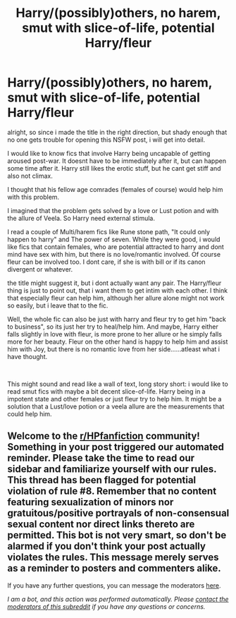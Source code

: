 #+TITLE: Harry/(possibly)others, no harem, smut with slice-of-life, potential Harry/fleur

* Harry/(possibly)others, no harem, smut with slice-of-life, potential Harry/fleur
:PROPERTIES:
:Author: Atomstern
:Score: 1
:DateUnix: 1618899117.0
:DateShort: 2021-Apr-20
:FlairText: Request
:END:
alright, so since i made the title in the right direction, but shady enough that no one gets trouble for opening this NSFW post, i will get into detail.

I would like to know fics that involve Harry being uncapable of getting aroused post-war. It doesnt have to be immediately after it, but can happen some time after it. Harry still likes the erotic stuff, but he cant get stiff and also not climax.

I thought that his fellow age comrades (females of course) would help him with this problem.

I imagined that the problem gets solved by a love or Lust potion and with the allure of Veela. So Harry need external stimula.

I read a couple of Multi/harem fics like Rune stone path, "It could only happen to harry" and The power of seven. While they were good, i would like fics that contain females, who are potential attracted to harry and dont mind have sex with him, but there is no love/romantic involved. Of course fleur can be involved too. I dont care, if she is with bill or if its canon divergent or whatever.

the title might suggest it, but i dont actually want any pair. The Harry/fleur thing is just to point out, that i want them to get intim with each other. I think that especially fleur can help him, although her allure alone might not work so easily, but i leave that to the fic.

Well, the whole fic can also be just with harry and fleur try to get him "back to business", so its just her try to heal/help him. And maybe, Harry either falls slightly in love with fleur, is more prone to her allure or he simply falls more for her beauty. Fleur on the other hand is happy to help him and assist him with Joy, but there is no romantic love from her side......atleast what i have thought.

​

This might sound and read like a wall of text, long story short: i would like to read smut fics with maybe a bit decent slice-of-life. Harry being in a impotent state and other females or just fleur try to help him. It might be a solution that a Lust/love potion or a veela allure are the measurements that could help him.


** Welcome to the [[/r/HPfanfiction][r/HPfanfiction]] community! Something in your post triggered our automated reminder. Please take the time to read our sidebar and familiarize yourself with our rules. This thread has been flagged for potential violation of rule #8. Remember that no content featuring sexualization of minors nor gratuitous/positive portrayals of non-consensual sexual content nor direct links thereto are permitted. This bot is not very smart, so don't be alarmed if you don't think your post actually violates the rules. This message merely serves as a reminder to posters and commenters alike.

If you have any further questions, you can message the moderators [[https://www.reddit.com/message/compose?to=%2Fr%2FHPfanfiction][here]].

/I am a bot, and this action was performed automatically. Please [[/message/compose/?to=/r/HPfanfiction][contact the moderators of this subreddit]] if you have any questions or concerns./
:PROPERTIES:
:Author: AutoModerator
:Score: 1
:DateUnix: 1618899117.0
:DateShort: 2021-Apr-20
:END:
